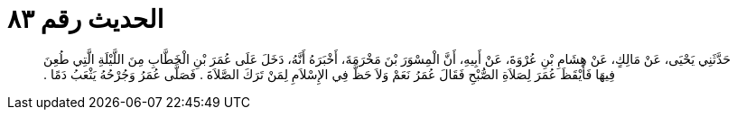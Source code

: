 
= الحديث رقم ٨٣

[quote.hadith]
حَدَّثَنِي يَحْيَى، عَنْ مَالِكٍ، عَنْ هِشَامِ بْنِ عُرْوَةَ، عَنْ أَبِيهِ، أَنَّ الْمِسْوَرَ بْنَ مَخْرَمَةَ، أَخْبَرَهُ أَنَّهُ، دَخَلَ عَلَى عُمَرَ بْنِ الْخَطَّابِ مِنَ اللَّيْلَةِ الَّتِي طُعِنَ فِيهَا فَأَيْقَظَ عُمَرَ لِصَلاَةِ الصُّبْحِ فَقَالَ عُمَرُ نَعَمْ وَلاَ حَظَّ فِي الإِسْلاَمِ لِمَنْ تَرَكَ الصَّلاَةَ ‏.‏ فَصَلَّى عُمَرُ وَجُرْحُهُ يَثْعَبُ دَمًا ‏.‏